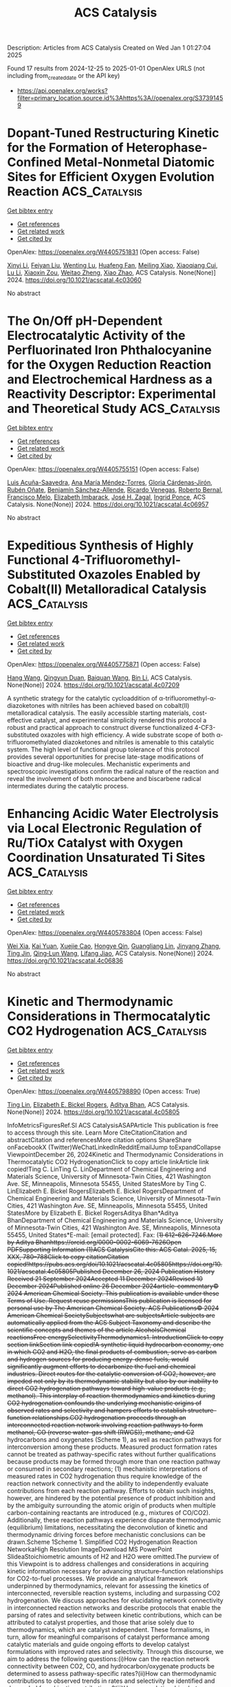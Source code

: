 #+TITLE: ACS Catalysis
Description: Articles from ACS Catalysis
Created on Wed Jan  1 01:27:04 2025

Found 17 results from 2024-12-25 to 2025-01-01
OpenAlex URLS (not including from_created_date or the API key)
- [[https://api.openalex.org/works?filter=primary_location.source.id%3Ahttps%3A//openalex.org/S37391459]]

* Dopant-Tuned Restructuring Kinetic for the Formation of Heterophase-Confined Metal-Nonmetal Diatomic Sites for Efficient Oxygen Evolution Reaction  :ACS_Catalysis:
:PROPERTIES:
:UUID: https://openalex.org/W4405751831
:TOPICS: Electrocatalysts for Energy Conversion, Catalytic Processes in Materials Science, Fuel Cells and Related Materials
:PUBLICATION_DATE: 2024-12-24
:END:    
    
[[elisp:(doi-add-bibtex-entry "https://doi.org/10.1021/acscatal.4c03060")][Get bibtex entry]] 

- [[elisp:(progn (xref--push-markers (current-buffer) (point)) (oa--referenced-works "https://openalex.org/W4405751831"))][Get references]]
- [[elisp:(progn (xref--push-markers (current-buffer) (point)) (oa--related-works "https://openalex.org/W4405751831"))][Get related work]]
- [[elisp:(progn (xref--push-markers (current-buffer) (point)) (oa--cited-by-works "https://openalex.org/W4405751831"))][Get cited by]]

OpenAlex: https://openalex.org/W4405751831 (Open access: False)
    
[[https://openalex.org/A5100370260][Xinyi Li]], [[https://openalex.org/A5101964950][Feiyan Liu]], [[https://openalex.org/A5110689502][Wenting Lu]], [[https://openalex.org/A5017534802][Huafeng Fan]], [[https://openalex.org/A5073215457][Meiling Xiao]], [[https://openalex.org/A5086736710][Xiaoqiang Cui]], [[https://openalex.org/A5100606021][Lu Li]], [[https://openalex.org/A5046104594][Xiaoxin Zou]], [[https://openalex.org/A5108050913][Weitao Zheng]], [[https://openalex.org/A5058184619][Xiao Zhao]], ACS Catalysis. None(None)] 2024. https://doi.org/10.1021/acscatal.4c03060 
     
No abstract    

    

* The On/Off pH-Dependent Electrocatalytic Activity of the Perfluorinated Iron Phthalocyanine for the Oxygen Reduction Reaction and Electrochemical Hardness as a Reactivity Descriptor: Experimental and Theoretical Study  :ACS_Catalysis:
:PROPERTIES:
:UUID: https://openalex.org/W4405755151
:TOPICS: Electrochemical Analysis and Applications, Electrocatalysts for Energy Conversion, Fuel Cells and Related Materials
:PUBLICATION_DATE: 2024-12-24
:END:    
    
[[elisp:(doi-add-bibtex-entry "https://doi.org/10.1021/acscatal.4c06957")][Get bibtex entry]] 

- [[elisp:(progn (xref--push-markers (current-buffer) (point)) (oa--referenced-works "https://openalex.org/W4405755151"))][Get references]]
- [[elisp:(progn (xref--push-markers (current-buffer) (point)) (oa--related-works "https://openalex.org/W4405755151"))][Get related work]]
- [[elisp:(progn (xref--push-markers (current-buffer) (point)) (oa--cited-by-works "https://openalex.org/W4405755151"))][Get cited by]]

OpenAlex: https://openalex.org/W4405755151 (Open access: False)
    
[[https://openalex.org/A5115632326][Luis Acuña-Saavedra]], [[https://openalex.org/A5013122167][Ana María Méndez‐Torres]], [[https://openalex.org/A5007798531][Gloria Cárdenas‐Jirón]], [[https://openalex.org/A5054608379][Rubén Oñate]], [[https://openalex.org/A5115632327][Benjamín Sánchez-Allende]], [[https://openalex.org/A5083628069][Ricardo Venegas]], [[https://openalex.org/A5086506639][Roberto Bernal]], [[https://openalex.org/A5079391179][Francisco Melo]], [[https://openalex.org/A5055888489][Elizabeth Imbarack]], [[https://openalex.org/A5043992472][José H. Zagal]], [[https://openalex.org/A5010033297][Ingrid Ponce]], ACS Catalysis. None(None)] 2024. https://doi.org/10.1021/acscatal.4c06957 
     
No abstract    

    

* Expeditious Synthesis of Highly Functional 4-Trifluoromethyl-Substituted Oxazoles Enabled by Cobalt(II) Metalloradical Catalysis  :ACS_Catalysis:
:PROPERTIES:
:UUID: https://openalex.org/W4405775871
:TOPICS: Fluorine in Organic Chemistry, Cyclopropane Reaction Mechanisms, Catalytic C–H Functionalization Methods
:PUBLICATION_DATE: 2024-12-25
:END:    
    
[[elisp:(doi-add-bibtex-entry "https://doi.org/10.1021/acscatal.4c07209")][Get bibtex entry]] 

- [[elisp:(progn (xref--push-markers (current-buffer) (point)) (oa--referenced-works "https://openalex.org/W4405775871"))][Get references]]
- [[elisp:(progn (xref--push-markers (current-buffer) (point)) (oa--related-works "https://openalex.org/W4405775871"))][Get related work]]
- [[elisp:(progn (xref--push-markers (current-buffer) (point)) (oa--cited-by-works "https://openalex.org/W4405775871"))][Get cited by]]

OpenAlex: https://openalex.org/W4405775871 (Open access: False)
    
[[https://openalex.org/A5115695424][Hang Wang]], [[https://openalex.org/A5018335704][Qingyun Duan]], [[https://openalex.org/A5089813280][Baiquan Wang]], [[https://openalex.org/A5100365280][Bin Li]], ACS Catalysis. None(None)] 2024. https://doi.org/10.1021/acscatal.4c07209 
     
A synthetic strategy for the catalytic cycloaddition of α-trifluoromethyl-α-diazoketones with nitriles has been achieved based on cobalt(II) metalloradical catalysis. The easily accessible starting materials, cost-effective catalyst, and experimental simplicity rendered this protocol a robust and practical approach to construct diverse functionalized 4-CF3-substituted oxazoles with high efficiency. A wide substrate scope of both α-trifluoromethylated diazoketones and nitriles is amenable to this catalytic system. The high level of functional group tolerance of this protocol provides several opportunities for precise late-stage modifications of bioactive and drug-like molecules. Mechanistic experiments and spectroscopic investigations confirm the radical nature of the reaction and reveal the involvement of both monocarbene and biscarbene radical intermediates during the catalytic process.    

    

* Enhancing Acidic Water Electrolysis via Local Electronic Regulation of Ru/TiOx Catalyst with Oxygen Coordination Unsaturated Ti Sites  :ACS_Catalysis:
:PROPERTIES:
:UUID: https://openalex.org/W4405783804
:TOPICS: Electrocatalysts for Energy Conversion, Advanced battery technologies research, Fuel Cells and Related Materials
:PUBLICATION_DATE: 2024-12-25
:END:    
    
[[elisp:(doi-add-bibtex-entry "https://doi.org/10.1021/acscatal.4c06836")][Get bibtex entry]] 

- [[elisp:(progn (xref--push-markers (current-buffer) (point)) (oa--referenced-works "https://openalex.org/W4405783804"))][Get references]]
- [[elisp:(progn (xref--push-markers (current-buffer) (point)) (oa--related-works "https://openalex.org/W4405783804"))][Get related work]]
- [[elisp:(progn (xref--push-markers (current-buffer) (point)) (oa--cited-by-works "https://openalex.org/W4405783804"))][Get cited by]]

OpenAlex: https://openalex.org/W4405783804 (Open access: False)
    
[[https://openalex.org/A5053858441][Wei Xia]], [[https://openalex.org/A5088890150][Kai Yuan]], [[https://openalex.org/A5071631246][Xuejie Cao]], [[https://openalex.org/A5039881332][Hongye Qin]], [[https://openalex.org/A5005782269][Guangliang Lin]], [[https://openalex.org/A5100648796][Jinyang Zhang]], [[https://openalex.org/A5100661546][Ting Jin]], [[https://openalex.org/A5037415051][Qing‐Lun Wang]], [[https://openalex.org/A5014197896][Lifang Jiao]], ACS Catalysis. None(None)] 2024. https://doi.org/10.1021/acscatal.4c06836 
     
No abstract    

    

* Kinetic and Thermodynamic Considerations in Thermocatalytic CO2 Hydrogenation  :ACS_Catalysis:
:PROPERTIES:
:UUID: https://openalex.org/W4405798890
:TOPICS: Catalysts for Methane Reforming, Catalysis and Oxidation Reactions, Carbon Dioxide Capture Technologies
:PUBLICATION_DATE: 2024-12-26
:END:    
    
[[elisp:(doi-add-bibtex-entry "https://doi.org/10.1021/acscatal.4c05805")][Get bibtex entry]] 

- [[elisp:(progn (xref--push-markers (current-buffer) (point)) (oa--referenced-works "https://openalex.org/W4405798890"))][Get references]]
- [[elisp:(progn (xref--push-markers (current-buffer) (point)) (oa--related-works "https://openalex.org/W4405798890"))][Get related work]]
- [[elisp:(progn (xref--push-markers (current-buffer) (point)) (oa--cited-by-works "https://openalex.org/W4405798890"))][Get cited by]]

OpenAlex: https://openalex.org/W4405798890 (Open access: True)
    
[[https://openalex.org/A5100702160][Ting Lin]], [[https://openalex.org/A5109766648][Elizabeth E. Bickel Rogers]], [[https://openalex.org/A5019481513][Aditya Bhan]], ACS Catalysis. None(None)] 2024. https://doi.org/10.1021/acscatal.4c05805 
     
InfoMetricsFiguresRef.SI ACS CatalysisASAPArticle This publication is free to access through this site. Learn More CiteCitationCitation and abstractCitation and referencesMore citation options ShareShare onFacebookX (Twitter)WeChatLinkedInRedditEmailJump toExpandCollapse ViewpointDecember 26, 2024Kinetic and Thermodynamic Considerations in Thermocatalytic CO2 HydrogenationClick to copy article linkArticle link copied!Ting C. LinTing C. LinDepartment of Chemical Engineering and Materials Science, University of Minnesota-Twin Cities, 421 Washington Ave. SE, Minneapolis, Minnesota 55455, United StatesMore by Ting C. LinElizabeth E. Bickel RogersElizabeth E. Bickel RogersDepartment of Chemical Engineering and Materials Science, University of Minnesota-Twin Cities, 421 Washington Ave. SE, Minneapolis, Minnesota 55455, United StatesMore by Elizabeth E. Bickel RogersAditya Bhan*Aditya BhanDepartment of Chemical Engineering and Materials Science, University of Minnesota-Twin Cities, 421 Washington Ave. SE, Minneapolis, Minnesota 55455, United States*E-mail: [email protected]. Fax: (+1) 612-626-7246.More by Aditya Bhanhttps://orcid.org/0000-0002-6069-7626Open PDFSupporting Information (1)ACS CatalysisCite this: ACS Catal. 2025, 15, XXX, 780–788Click to copy citationCitation copied!https://pubs.acs.org/doi/10.1021/acscatal.4c05805https://doi.org/10.1021/acscatal.4c05805Published December 26, 2024 Publication History Received 21 September 2024Accepted 11 December 2024Revised 10 December 2024Published online 26 December 2024article-commentary© 2024 American Chemical Society. This publication is available under these Terms of Use. Request reuse permissionsThis publication is licensed for personal use by The American Chemical Society. ACS Publications© 2024 American Chemical SocietySubjectswhat are subjectsArticle subjects are automatically applied from the ACS Subject Taxonomy and describe the scientific concepts and themes of the article.AlcoholsChemical reactionsFree energySelectivityThermodynamics1. IntroductionClick to copy section linkSection link copied!A synthetic liquid hydrocarbon economy, one in which CO2 and H2O, the final products of combustion, serve as carbon and hydrogen sources for producing energy-dense fuels, would significantly augment efforts to decarbonize the fuel and chemical industries. Direct routes for the catalytic conversion of CO2, however, are impeded not only by its thermodynamic stability but also by our inability to direct CO2 hydrogenation pathways toward high-value products (e.g., methanol). This interplay of reaction thermodynamics and kinetics during CO2 hydrogenation confounds the underlying mechanistic origins of observed rates and selectivity and hampers efforts to establish structure–function relationships.CO2 hydrogenation proceeds through an interconnected reaction network involving reaction pathways to form methanol, CO (reverse water–gas shift (RWGS)), methane, and C2+ hydrocarbons and oxygenates (Scheme 1), as well as reaction pathways for interconversion among these products. Measured product formation rates cannot be treated as pathway-specific rates without further qualifications because products may be formed through more than one reaction pathway or consumed in secondary reactions; (1) mechanistic interpretations of measured rates in CO2 hydrogenation thus require knowledge of the reaction network connectivity and the ability to independently evaluate contributions from each reaction pathway. Efforts to obtain such insights, however, are hindered by the potential presence of product inhibition and by the ambiguity surrounding the atomic origin of products when multiple carbon-containing reactants are introduced (e.g., mixtures of CO/CO2). Additionally, these reaction pathways experience disparate thermodynamic (equilibrium) limitations, necessitating the deconvolution of kinetic and thermodynamic driving forces before mechanistic conclusions can be drawn.Scheme 1Scheme 1. Simplified CO2 Hydrogenation Reaction NetworkaHigh Resolution ImageDownload MS PowerPoint SlideaStoichiometric amounts of H2 and H2O were omitted.The purview of this Viewpoint is to address challenges and considerations in acquiring kinetic information necessary for advancing structure–function relationships for CO2-to-fuel processes. We provide an analytical framework underpinned by thermodynamics, relevant for assessing the kinetics of interconnected, reversible reaction systems, including and surpassing CO2 hydrogenation. We discuss approaches for elucidating network connectivity in interconnected reaction networks and describe protocols that enable the parsing of rates and selectivity between kinetic contributions, which can be attributed to catalyst properties, and those that arise solely due to thermodynamics, which are catalyst independent. These formalisms, in turn, allow for meaningful comparisons of catalyst performance among catalytic materials and guide ongoing efforts to develop catalyst formulations with improved rates and selectivity. Through this discourse, we aim to address the following questions:(i)How can the reaction network connectivity between CO2, CO, and hydrocarbon/oxygenate products be determined to assess pathway-specific rates?(ii)How can thermodynamic contributions to observed trends in rates and selectivity be identified and decoupled from kinetic contributions?(iii)How can relationships between and constraints imposed by thermodynamic driving forces be illustrated in energy diagrams?Together, the concepts described herein establish methods for interrogating the CO2 hydrogenation pathways without a priori knowledge of the reaction mechanism or the composition and chemical characteristics of the catalyst employed.2. Evaluating the Reaction Network of CO2 HydrogenationClick to copy section linkSection link copied!The underlying mechanistic origin of the observed rates and selectivity in CO2 hydrogenation is obscured by its network connectivity (Scheme 1). For example, in the absence of thermodynamic constraints, a lower rate of methanol formation during CO2 hydrogenation might reflect either slower kinetics for methanol synthesis from CO2, higher rates of methanol consumption via a secondary reaction, or some combination thereof. Similarly, apparent reaction orders for methanol synthesis measured during CO2 hydrogenation may reflect the kinetics of CO2 hydrogenation, secondary reactions of CO, or a convolution of both. Elucidation of catalyst characteristics thus requires distinguishing between such possibilities and quantifying pathway-specific rates within the CO2 hydrogenation network (i.e., rates for CO2 to methanol and CO to methanol). In this section, we outline three methods for determining the network connectivity in an interconnected reaction network and detail the limitations associated with each method in the context of CO2 hydrogenation.2.1. Ranks and Stability of ProductsA traditional approach to evaluate reaction network connectivity is delplot analysis, developed by Bhore, Klein, and Bischoff, (2) which provides information on product rank (i.e., primary, secondary, etc.) through a graphical assessment of the relationship between selectivity and conversion. In a first rank delplot, selectivity is plotted against conversion. Primary products are those for which the dependence of selectivity on conversion extrapolates to a finite, nonzero selectivity at zero conversion, while secondary and higher rank products have selectivities that extrapolate to zero at zero conversion. (2) To illustrate this method, we consider simulated values for a hypothetical system akin to CO2 hydrogenation, where a reactant (A) forms three products (B, C, D) and one side-product (E) through irreversible reactions (Scheme 1; Figure 1a). In case (i), C is formed only by secondary reactions of B and D (i.e., rA→C = 0) with no product inhibition present, and in case (ii), C is formed only as a primary product of A (i.e., rB→C = rD→C = 0) with E inhibiting the formation rates of B and D, analogous to the inhibition of methanol synthesis by water during CO2 hydrogenation. (3,4) The nonzero y-intercepts exhibited by primary products in the simulated first rank delplots (panels b and c of Figure 1 for cases (i) and (ii), respectively) correctly indicate B and D as the primary products in case (i) and B, C, and D as the primary products in case (ii). In general, an nth rank delplot can be constructed to identify products of rank n by plotting the selectivity of each species (Sm) divided by conversion (X) raised to the (n – 1)th power against conversion (eq 1), as shown by Bhore et al. (2)ym=SmXn−1(1)Here, Sm is given by rm(∑p = products rp)−1, where rm is the net formation rate of species m. For first order reactions and an nth rank delplot, products of rank n will exhibit a finite, nonzero y-intercept, products of lower ranks will exhibit y-intercepts that diverge, and products of higher ranks will exhibit y-intercepts of zero. Notably, when reactions are not first order, the y-intercept of a (n > 1)th rank product on a (n > 1)th rank delplot diverges when the reaction order is less than one and is zero when the reaction order is greater than one (Figures S1–S3; section S2). As a result, apparent reaction orders should also be considered when evaluating higher rank delplots; analyzing higher rank delplots without knowledge of apparent reaction orders can lead to erroneous conclusions about the reaction pathways involved in forming higher rank products.Figure 1Figure 1. (a) Hypothetical reaction networks where A converts to B, C, D, and E following two cases: (i) C is a secondary product with no product inhibition present, and (ii) all species are primary products with E inhibiting the formation rates of B and D. Here, CE denotes the concentration of species E. (b, c) Simulated first rank delplots and (d, e) yields as a function of contact time for the two cases. Inset in (c) shows the selectivity to product C over the 0–3% conversion region of the first rank plot for case (ii). (f) Simulated TOFs as a function of contact time for case (i). Values of rate and equilibrium constants were chosen for illustrative purposes and do not impact the general trends shown. Arbitrary units are abbreviated as a.u. Simulation details are provided in section S1 (Supporting Information (SI)).High Resolution ImageDownload MS PowerPoint SlideWhile delplot analysis is a practical method because it utilizes readily measurable parameters (i.e., selectivity, conversion), its efficacy is limited due to its reliance on the extrapolation of ym to zero conversion to determine the y-intercept. This limitation is particularly perilous for systems where reaction kinetics (e.g., product inhibition) result in a sharp increase in selectivity near zero conversion, as shown in Figure 1c. In this case, SC could appear to extrapolate to zero at zero conversion if insufficient data at low conversion (≲ 3%) were used, leading to the incorrect conclusion that C is a secondary product. More importantly, delplot analysis only provides information on product ranks based on the y-intercepts of delplots; mechanistic conclusions, in general, cannot be drawn from trends in selectivity with increasing conversion. This is shown through Figure 1b,c, where SB and SD decrease with increasing conversion for case (i) because B and D are consumed to form C, while SB and SD decrease with increasing conversion for case (ii) because of product inhibition by species E. Thus, without a priori information on the reaction kinetics, a decrease in Sm with increasing conversion could suggest that m is an unstable product, that the rate of synthesis of another product increases with reactant conversion, and/or that product inhibition disproportionately affects the formation rate of m. Delplot analysis must, therefore, be used in conjunction with other methods to formulate a complete picture of the reaction network, particularly for systems where product ranks cannot be unambiguously assigned due to complex dependencies of selectivity on conversion or where product inhibition is present.Evaluating product yields against contact time (Figure 1d,e), similar to the method described by John and Wojciechowski, (5) constitutes one such supplemental method. In these plots, slopes correspond to instantaneous turnover frequencies (TOFs); primary products thus exhibit positive TOFs (positive slopes) at zero conversion/contact time (e.g., B and D in Figure 1d,f), while higher rank products exhibit TOFs of zero at zero conversion/contact time (e.g., C in Figure 1d,f), congruent with delplot analysis. Product inhibition, product interconversion, or a combination thereof can then be identified by the changes in TOFs with increasing contact time. Specifically, product inhibition decreases the instantaneous TOF (a decrease in slope when yield is plotted as a function of contact time) (e.g., B vs C in Figure 1e), but the instantaneous TOF of a given product does not become negative (negative slope) unless it is consumed by a secondary reaction (e.g., B and D in Figure 1d,f). More intricate dependencies of rates on contact time may arise from a convolution of product inhibition and product interconversion. In such cases, evaluating the effects of cofeeding products in relevant concentrations on observed rates facilitates determining whether product interconversion and/or product inhibition influence a given product.2.2. Implications of Thermodynamic Constraints for Network ConnectivityReaction pathways proceed such that each constituent elementary step (i) abides by De Donder's inequality: (6,7)Airi=Ai(r+i−r−i)≥0orΔGiri=ΔGi(r+i−r−i)≤0(2)where Ai = −ΔGi is the affinity of reaction, ΔGi is the change in Gibbs free energy for elementary step i, and ri, r+i, and r–i are the net, forward, and reverse rates of elementary step i, respectively. Postulated reaction pathways can, therefore, be assessed for their adherence to De Donder's inequality and immediately excluded if they violate this thermodynamic constraint without the considerable experimental effort and potential ambiguity associated with the graphical methods described in the previous section.Evaluating a postulated reaction network against De Donder's inequality begins with recognizing the relationship between affinity and the reversibility (zi) or "approach to equilibrium" via De Donder's equality (eq 3):zi=r−ir+i=exp(−AikBT)=exp(ΔGikBT)=∏m=speciesamνm,iKi(3)Here, am is the activity of species m, and νm,i is the stoichiometric coefficient of species m in elementary step i. Equations 2 and 3 show that a step proceeding in the forward direction (r+i ≥ r–i, ri ≥ 0) must have a positive Ai, a negative ΔGi, and a reversibility value less than unity. This principle extends to overall reactions involving multiple elementary steps and to global reactions involving multiple overall reactions through the relationship between zi (for elementary steps) and the effective reversibility (Zeff; for overall reactions; eq 4):Zeff=∏i=1Nzi=R←R→(4)where R⃗ and R⃖ are the forward and reverse rates of the overall reaction, respectively. Notably, the effective reversibility differs from the more readily measurable overall reversibility (Zov) in that Zeff is independent of the choice of elementary step stoichiometric numbers (σi) associated with the overall reaction and is equal to Zov1/σ̅ (eq 5):Zeff=Zov1/σ¯=(∏m=speciesamνm,ovKov)1/σ¯ whereσ¯=∑iσiAi∑iAi(5)Zeff is equal to Zov only for reactions involving unity stoichiometric numbers (stoichiometrically regular). A more detailed discussion of this distinction is provided elsewhere. (7)De Donder's relations (eqs 2 and 3), together with eq 4, imply that the effective reversibility for an overall reaction must be lower than that for the formation of intermediate species in a sequential reaction pathway proceeding in the forward direction since the overall reaction involves additional elementary steps converting intermediates to the final product and zi for every elementary step must be less than one. We illustrate this principle with a hypothetical single-path reaction sequence from A to E (Scheme 2). Here, the effective reversibility for the overall reaction of A to E (Zeff,A→E) must necessarily be lower than the effective reversibility of A to C (i.e., Zeff,A→E < Zeff,A→C; Scheme 2) as zC→D and zD→E are both subunity. In the context of CO2 hydrogenation, a proposed reaction pathway in which methanol is formed by sequential RWGS and CO hydrogenation can be eliminated as a possible reaction pathway if the effective reversibility for CO2 to methanol exceeds the effective reversibility from CO2 to CO, (3) thereby indicating distinct reaction pathways to form methanol and CO from CO2. Evaluating the thermodynamic feasibility of hypothetical reaction pathways against De Donder's inequality thus provides a straightforward method for excluding potential pathways of product interconversion, supplementing deductions of reaction network connectivity acquired via the graphical methods described in the previous section. We note that while violation of De Donder's inequality indicates the pathway is thermodynamically forbidden, adherence to De Donder's inequality does not mean that the reaction necessarily occurs through the proposed pathway but rather that the reaction may occur through the proposed pathway without violating thermodynamics. Furthermore, zi varies with the extent of reaction as the system approaches equilibrium (section 4.2), necessitating the evaluation of thermodynamic constraints across all conditions of interest.Scheme 2Scheme 2. A Hypothetical Single-Path Reaction Sequence Consisting of Consecutive Elementary Steps for the Conversion of A to Stable Products B, C, D, and EHigh Resolution ImageDownload MS PowerPoint Slide2.3. Tracing Reaction Pathways with IsotopesThe use of isotopically labeled species (e.g., 14CO2/12CO/H2 feed) is another approach to experimentally evaluate the reaction network connectivity. This method directly circumvents ambiguities arising from product interconversion, the presence of multiple reactants, and convolution of kinetic and thermodynamic driving forces (section 3), as measured isotopic exchange rates not only identify the atomic origins of observed products but also reflect pathway-specific forward and reverse rates, (1) which are inherently devoid of thermodynamic contributions. The use of isotopically labeled reactants to elucidate reaction pathways during COx hydrogenation is exemplified by the work of Chinchen et al., (8) where 14CO2/12CO/H2 mixtures were used to determine the source of methanol as CO2 during COx hydrogenation. Isotopic measurements for the assessment of directional forward and reverse rates, however, require experimental conditions that mitigate the scrambling of labeled and unlabeled reagents. Significant interconversion of 14CO2 and 12CO during COx hydrogenation with a 14CO2/12CO/H2 feed, for example, would obscure the sources of 14CH3OH and 12CH3OH products. Meaningful mechanistic and kinetic insights from isotopic experiments should therefore only be drawn from results obtained in the limit of infinite space velocity and low contact time to prevent isotopic scrambling.The approaches outlined in section 2 reveal key aspects of reaction network connectivity in terms of product rank, product stability, branching intermediate(s), and atomic origin of products that together provide insights into the relationship between observed rates and pathway-specific rates in catalytic CO2 hydrogenation. We refer the reader to the work of Miller et al. (9) for a supplementary example of applying the methodologies outlined above to facilitate mechanistic investigations of reactions proceeding through complex networks.3. Deconvoluting Kinetic and Thermodynamic Contributions to Rate and SelectivityClick to copy section linkSection link copied!Having discussed strategies for assessing reaction network connectivity to relate product formation rates to rates of specific reaction pathways, we now underscore the potential influences of thermodynamic constraints on observed rates and selectivity. We also outline mathematical protocols for deconvoluting thermodynamic and kinetic driving forces across different length-scales to extract kinetic information from measured rates.3.1. Assessment of Thermodynamic Driving ForcesCatalysts alter reaction rates and selectivity but cannot affect equilibrium constraints. In the case of CO2 hydrogenation, no catalyst formulation, even during sorption-enhanced methanol synthesis, can achieve methanol yields/pressures that result in greater-than-unity reversibility values (eq 6 where P0 is the pressure at standard state) unless methanol is produced from a species other than CO2 in the feed or consumed in net rather than formed. This constraint relates to the use of reversibility values to elucidate the network connectivity (section 2.2).Notably, eq 6 must also be upheld when water is cofed with reactants, in which case any effects of water on the methanol synthesis rate could be attributable to kinetics (e.g., product inhibition), (3) thermodynamics (equilibrium limitations), or both depending on the reaction conditions employed.Assessment of the kinetics of reversible reactions based on measurements near equilibrium without corrections will thus lead to conclusions corrupted by thermodynamics. This is most clearly demonstrated by the fact that the observed (net) rate (R) is equal to the forward rate (R⃗) at conditions away from equilibrium (Zeff ≈ 0) but is equal to 0 at equilibrium (Zeff = 1) (eq 7):R=R→−R←=R→(1−Zeff)=R→(1−Zov1/σ¯)(7)As selectivity reflects a ratio of net rates, selectivity also depends on the reversibility. This effect is particularly deleterious in systems such as CO2 hydrogenation, where reactions with drastically different equilibrium limitations are being compared (Scheme 1).We illustrate the potential convolution of kinetic and thermodynamic driving forces through simulated carbon selectivity for a hypothetical catalyst formulation on which methanol synthesis, RWGS, and ethanol synthesis proceed according to the same forward rate expression of R⃗ = kappPCO2PH2 but with different apparent rate constants (5, 0.1, and 0.001 a.u., respectively; Figure 2; see details in section S3, SI). The formation of CO via RWGS is endothermic and roughly entropically neutral at 503 K (ΔH0 = 39.8 kJ mol–1; ΔS0 = 38.7 J mol–1 K–1; P0 = 1 bar; 503 K; calculated based on values from ref (10)). In contrast, ethanol synthesis from CO2 is exothermic but entropically unfavorable (ΔH0 = −188 kJ mol–1; ΔS0 = −402 J mol–1 K–1; P0 = 1 bar; 503 K). The energetics associated with these two reactions result in equilibrium constants that differ by almost an order of magnitude at 503 K (0.0077 for RWGS and 0.034 for ethanol synthesis). Consequently, the equilibrium CO yield under these conditions will necessarily be lower than that of ethanol solely due to thermodynamic constraints. A catalyst formulation that exhibits faster RWGS rates than ethanol synthesis rates (i.e., higher selectivity to CO kinetically, as in the case shown in Figure 2) can consequently appear as a selective ethanol synthesis catalyst based on data measured at long contact time near equilibrium (i.e., higher selectivity to ethanol at equilibrium; Figure 2a,b). Analogously, the thermodynamics of methanol synthesis from CO2 (ΔH0 = −58.0 kJ mol–1; ΔS0 = −199 J mol–1 K–1; P0 = 1 bar; 503 K) result in an equilibrium constant that is orders of magnitude lower than those of RWGS and ethanol synthesis (4.0 × 10–5 for methanol synthesis, 0.0077 for RWGS, and 0.034 for ethanol synthesis). A catalyst formulation that is kinetically selective toward methanol, as in the case shown in Figure 2, can erroneously appear unselective toward methanol under equilibrium-limited conditions (Figure 2a,b). Because the equilibrium constant is dependent on temperature (eq 8; K|T=T* denotes the equilibrium constant for a reaction occurring at temperature T*) and the equilibrium composition is further dependent on pressure in the case of nonequimolar reactions (eq 9; φmeq denotes the equilibrium effluent mole fraction of species m), attempts to determine reaction orders and characterize catalyst behaviors based on rates and selectivity measured near equilibrium will also lead to temperature and pressure dependences corrupted by thermodynamic driving forces (Figure 2c).K|T=T*=exp(−ΔG0|T=T*kBT*)=exp(−ΔH0|T=T*kBT*+ΔS0|T=T*kB)(8)KCO2→CH3OH=P02PCH3OHeqPH2OeqPCO2eq(PH2eq)3=(P0Ptot)2φCH3OHeqφH2OeqφCO2eq(φH2eq)3(9)Evaluation of catalyst properties at disparate conversion and reversibility values therefore risks convolution not only from concentration gradients and product inhibition (section 2.1) but also from chemical equilibria. Accordingly, we next outline mathematical protocols for the independent assessment of kinetic driving forces for reversible reaction systems without an a priori mechanistic understanding of the catalytic system of interest.Figure 2Figure 2. Simulated (a) overall reversibility and (b) carbon selectivity as a function of contact time during CO2 hydrogenation to methanol, CO, and ethanol on a hypothetical catalyst kinetically selective toward methanol (30 bar; 503 K; 1 a.u. total inlet flow rate; H2:CO2 = 3). (c) Calculated equilibrium carbon selectivity (30 bar; H2:CO2 = 3) as a function of temperature, where the methanol selectivity is too low to be observed in the figure. The result at 503 K is highlighted and expectedly consistent with selectivity from (b) in the limit of infinite contact time. Simulation details are provided in section S3 (SI).High Resolution ImageDownload MS PowerPoint Slide3.2. Assessment of Kinetic Driving ForcesWhile the observed net rate of an overall reaction (R) can be influenced by thermodynamic limitations, its constitutive forward and reverse components (R⃗ and R⃖) are devoid of thermodynamic contributions and thus reflect intrinsic kinetic driving forces derived from catalyst characteristics (eq 7). The most direct method to ensure observed trends in R reflect the underlying kinetic behavior is thus to operate at conditions away from equilibrium, verifiable through effective reversibility values that are sufficiently far away from unity. We note that effective reversibilities as low as Zeff = 0.1, however, will already lead to net rates that are 90% of the forward rates (eq 7). Importantly, this condition on reversibility is not satisfied simply by operating at conversions that are sufficiently low such that bed-scale changes in reactant concentration can be approximated as differential; rather, it requires operating at a conversion that is low relative to the equilibrium conversion of the reactant, as previously alluded to by Zhao et al. (11) For example, for CO2 hydrogenation to methanol on a hypothetical catalyst where no product inhibition is present, a 3% conversion of CO2 to methanol at 10 bar total pressure and 523 K (H2:CO2 = 3) may qualify as "differential", yet the equilibrium conversion to methanol is 5.8% at these conditions. Thus, 3% CO2 conversion to methanol corresponds to Zov,CO2 → CH3OH = 0.25, and the observed methanol synthesis rate consequently only reflects 75% of the methanol synthesis forward rate (assuming Zeff ≈ Zov). This reversibility value will further increase with the co-occurrence of other reactions such as RWGS or methanation that increase water concentration, thereby further decreasing observed rates relative to forward rates.In cases where maintaining low conversion and reversibility values across all reaction conditions is impractical and/or infeasible, forward rates can be extracted from observed rates by rearranging eq 7 to yieldR→=R1−ZeffandR←=RZeff1−Zeff(10)For plug flow reactors (PFRs), however, effluent R and Zeff reflect disparate length-scales, with the former constituting an average over the catalyst bed and the latter corresponding only to the instantaneous and local composition in the effluent (Scheme 3). Equation 10 therefore cannot be applied as written to measurements from PFRs, and the discrepancy between length-scales represented in R and Zeff must first be resolved by (i) determining the instantaneous TOF by differentiating conversion with respect to contact time (differential model) or (ii) averaging reversibility over contact time (integral model) (Scheme 3). (7) Approach (i) can be especially advantageous in systems exhibiting significant product inhibition (e.g., H2O inhibition for methanol synthesis) (3) where variations in forward TOF with contact time are of interest, while approach (ii) may be applicable to systems where the variation in forward TOF with contact time is insignificant (e.g., methane dehydroaromatization on Mo/H-ZSM-5). (12) Regardless, both approaches require knowledge of how species concentrations change along the catalyst bed but do not require a full microkinetic model, provided that concentration measurements over a range of contact times are sufficiently dense for numerical differentiation, numerical integration, or approximation with a model function. Only from deconvoluted R⃗ and R⃖ values can intrinsic catalytic rates be evaluated and any underlying structure–function relations elucidated.Scheme 3Scheme 3. Differential Model and Integral Model for the Evaluation of Kinetic and Thermodynamic Contributions to Rates and Selectivity in Plug Flow ReactorsHigh Resolution ImageDownload MS PowerPoint Slide4. Visualizing Reaction Driving Forces through Energy DiagramsClick to copy section linkSection link copied!Computational chemistry consti    

    

* Mechanistic Insights into Potassium-Assistant Thermal-Catalytic Oxidation of Soot over Single-Crystalline SrTiO3 Nanotubes with Ordered Mesopores  :ACS_Catalysis:
:PROPERTIES:
:UUID: https://openalex.org/W4405813818
:TOPICS: Catalysis and Oxidation Reactions, Electronic and Structural Properties of Oxides, Catalytic Processes in Materials Science
:PUBLICATION_DATE: 2024-12-26
:END:    
    
[[elisp:(doi-add-bibtex-entry "https://doi.org/10.1021/acscatal.4c06289")][Get bibtex entry]] 

- [[elisp:(progn (xref--push-markers (current-buffer) (point)) (oa--referenced-works "https://openalex.org/W4405813818"))][Get references]]
- [[elisp:(progn (xref--push-markers (current-buffer) (point)) (oa--related-works "https://openalex.org/W4405813818"))][Get related work]]
- [[elisp:(progn (xref--push-markers (current-buffer) (point)) (oa--cited-by-works "https://openalex.org/W4405813818"))][Get cited by]]

OpenAlex: https://openalex.org/W4405813818 (Open access: False)
    
[[https://openalex.org/A5022108591][Fan Fang]], [[https://openalex.org/A5002464526][Fang Xu]], [[https://openalex.org/A5100774084][Xue Li]], [[https://openalex.org/A5100348790][Chong Chen]], [[https://openalex.org/A5087055122][Nengjie Feng]], [[https://openalex.org/A5072704368][Yijiao Jiang]], [[https://openalex.org/A5015226338][Jun Huang]], ACS Catalysis. None(None)] 2024. https://doi.org/10.1021/acscatal.4c06289 
     
No abstract    

    

* Comparative Study on the Effect of Ethylene Cofeeding in CO2 and CO Hydrogenation to Olefins over FeZnNa Catalyst  :ACS_Catalysis:
:PROPERTIES:
:UUID: https://openalex.org/W4405827567
:TOPICS: Catalysts for Methane Reforming, Catalytic Processes in Materials Science, Carbon dioxide utilization in catalysis
:PUBLICATION_DATE: 2024-12-27
:END:    
    
[[elisp:(doi-add-bibtex-entry "https://doi.org/10.1021/acscatal.4c06550")][Get bibtex entry]] 

- [[elisp:(progn (xref--push-markers (current-buffer) (point)) (oa--referenced-works "https://openalex.org/W4405827567"))][Get references]]
- [[elisp:(progn (xref--push-markers (current-buffer) (point)) (oa--related-works "https://openalex.org/W4405827567"))][Get related work]]
- [[elisp:(progn (xref--push-markers (current-buffer) (point)) (oa--cited-by-works "https://openalex.org/W4405827567"))][Get cited by]]

OpenAlex: https://openalex.org/W4405827567 (Open access: False)
    
[[https://openalex.org/A5027001331][K. Zhu]], [[https://openalex.org/A5047354529][Xingwu Liu]], [[https://openalex.org/A5101274904][Haoyi Tang]], [[https://openalex.org/A5013792762][Shuheng Tian]], [[https://openalex.org/A5029440749][Junzhong Xie]], [[https://openalex.org/A5108837411][Lingzhen Zeng]], [[https://openalex.org/A5064261052][Tianye Wang]], [[https://openalex.org/A5100325357][Hongwei Li]], [[https://openalex.org/A5031462315][Meng Wang]], [[https://openalex.org/A5055822249][Ding Ma]], ACS Catalysis. None(None)] 2024. https://doi.org/10.1021/acscatal.4c06550 
     
No abstract    

    

* Highly Enantioselective Construction of Oxazolidinone Rings via Enzymatic C(sp3)–H Amination  :ACS_Catalysis:
:PROPERTIES:
:UUID: https://openalex.org/W4405829817
:TOPICS: Synthesis and Catalytic Reactions, Catalytic C–H Functionalization Methods, Cyclopropane Reaction Mechanisms
:PUBLICATION_DATE: 2024-12-27
:END:    
    
[[elisp:(doi-add-bibtex-entry "https://doi.org/10.1021/acscatal.4c06066")][Get bibtex entry]] 

- [[elisp:(progn (xref--push-markers (current-buffer) (point)) (oa--referenced-works "https://openalex.org/W4405829817"))][Get references]]
- [[elisp:(progn (xref--push-markers (current-buffer) (point)) (oa--related-works "https://openalex.org/W4405829817"))][Get related work]]
- [[elisp:(progn (xref--push-markers (current-buffer) (point)) (oa--cited-by-works "https://openalex.org/W4405829817"))][Get cited by]]

OpenAlex: https://openalex.org/W4405829817 (Open access: False)
    
[[https://openalex.org/A5007358806][Jadab Majhi]], [[https://openalex.org/A5033670609][Satyajit Roy]], [[https://openalex.org/A5068443992][Anwita Chattopadhyay]], [[https://openalex.org/A5070780837][Rudi Fasan]], ACS Catalysis. None(None)] 2024. https://doi.org/10.1021/acscatal.4c06066 
     
No abstract    

    

* Cross-Coupling Reactions with Nickel, Visible Light, and tert-Butylamine as a Bifunctional Additive  :ACS_Catalysis:
:PROPERTIES:
:UUID: https://openalex.org/W4405831894
:TOPICS: Radical Photochemical Reactions, Sulfur-Based Synthesis Techniques, Catalytic C–H Functionalization Methods
:PUBLICATION_DATE: 2024-12-27
:END:    
    
[[elisp:(doi-add-bibtex-entry "https://doi.org/10.1021/acscatal.4c07185")][Get bibtex entry]] 

- [[elisp:(progn (xref--push-markers (current-buffer) (point)) (oa--referenced-works "https://openalex.org/W4405831894"))][Get references]]
- [[elisp:(progn (xref--push-markers (current-buffer) (point)) (oa--related-works "https://openalex.org/W4405831894"))][Get related work]]
- [[elisp:(progn (xref--push-markers (current-buffer) (point)) (oa--cited-by-works "https://openalex.org/W4405831894"))][Get cited by]]

OpenAlex: https://openalex.org/W4405831894 (Open access: True)
    
[[https://openalex.org/A5092160419][Jonas Düker]], [[https://openalex.org/A5115671617][Maximilian Philipp]], [[https://openalex.org/A5115671618][Thomas Lentner]], [[https://openalex.org/A5021805782][Jamie A. Cadge]], [[https://openalex.org/A5115671619][João E. A. Lavarda]], [[https://openalex.org/A5045155782][Ruth M. Gschwind]], [[https://openalex.org/A5005862481][Matthew S. Sigman]], [[https://openalex.org/A5055386575][Indrajit Ghosh]], [[https://openalex.org/A5067475475][Burkhard Koenig]], ACS Catalysis. None(None)] 2024. https://doi.org/10.1021/acscatal.4c07185 
     
Transition metal catalysis is crucial for the synthesis of complex molecules, with ligands and bases playing a pivotal role in optimizing cross-coupling reactions. Despite advancements in ligand design and base selection, achieving effective synergy between these components remains challenging. We present here a general approach to nickel-catalyzed photoredox reactions employing tert-butylamine as a cost-effective bifunctional additive, acting as the base and ligand. This method proves effective for C–O and C–N bond-forming reactions with a diverse array of nucleophiles, including phenols, aliphatic alcohols, anilines, sulfonamides, sulfoximines, and imines. Notably, the protocol demonstrates significant applicability in biomolecule derivatization and facilitates sequential one-pot functionalizations. Spectroscopic investigations revealed the robustness of the dynamic catalytic system, while elucidation of structure–reactivity relationships demonstrated how computed molecular properties of both the nucleophile and electrophile correlated to reaction performance, providing a foundation for effective reaction outcome prediction.    

    

* Advances and Challenges for Catalytic Recycling and Upgrading of Real-World Mixed Plastic Waste  :ACS_Catalysis:
:PROPERTIES:
:UUID: https://openalex.org/W4405843775
:TOPICS: Recycling and Waste Management Techniques, Microplastics and Plastic Pollution, Additive Manufacturing and 3D Printing Technologies
:PUBLICATION_DATE: 2024-12-27
:END:    
    
[[elisp:(doi-add-bibtex-entry "https://doi.org/10.1021/acscatal.4c06344")][Get bibtex entry]] 

- [[elisp:(progn (xref--push-markers (current-buffer) (point)) (oa--referenced-works "https://openalex.org/W4405843775"))][Get references]]
- [[elisp:(progn (xref--push-markers (current-buffer) (point)) (oa--related-works "https://openalex.org/W4405843775"))][Get related work]]
- [[elisp:(progn (xref--push-markers (current-buffer) (point)) (oa--cited-by-works "https://openalex.org/W4405843775"))][Get cited by]]

OpenAlex: https://openalex.org/W4405843775 (Open access: False)
    
[[https://openalex.org/A5011229071][Yawen Shi]], [[https://openalex.org/A5059620811][Xinyong Diao]], [[https://openalex.org/A5033986934][Na Ji]], [[https://openalex.org/A5102482212][Hu Ding]], [[https://openalex.org/A5017640332][Zongyang Ya]], [[https://openalex.org/A5085263496][Dong Xu]], [[https://openalex.org/A5100618502][Rui Wei]], [[https://openalex.org/A5005782389][Kejiang Cao]], [[https://openalex.org/A5045637364][Shengbo Zhang]], ACS Catalysis. None(None)] 2024. https://doi.org/10.1021/acscatal.4c06344 
     
No abstract    

    

* Modulating the Selectivity of CO2 Photoreduction by Regulating the Location of PtCu in a UiO-66@ZnIn2S4 Core–Shell Nanoreactor  :ACS_Catalysis:
:PROPERTIES:
:UUID: https://openalex.org/W4405853698
:TOPICS: Advanced Photocatalysis Techniques, Gas Sensing Nanomaterials and Sensors, Copper-based nanomaterials and applications
:PUBLICATION_DATE: 2024-12-27
:END:    
    
[[elisp:(doi-add-bibtex-entry "https://doi.org/10.1021/acscatal.4c05717")][Get bibtex entry]] 

- [[elisp:(progn (xref--push-markers (current-buffer) (point)) (oa--referenced-works "https://openalex.org/W4405853698"))][Get references]]
- [[elisp:(progn (xref--push-markers (current-buffer) (point)) (oa--related-works "https://openalex.org/W4405853698"))][Get related work]]
- [[elisp:(progn (xref--push-markers (current-buffer) (point)) (oa--cited-by-works "https://openalex.org/W4405853698"))][Get cited by]]

OpenAlex: https://openalex.org/W4405853698 (Open access: False)
    
[[https://openalex.org/A5084432276][Zengrong Li]], [[https://openalex.org/A5100396151][Peng Wang]], [[https://openalex.org/A5101430724][Chun-Xia Ren]], [[https://openalex.org/A5039487548][Linyi Wu]], [[https://openalex.org/A5103153947][Yue Yao]], [[https://openalex.org/A5037678225][Shuxian Zhong]], [[https://openalex.org/A5107980754][Hongjun Lin]], [[https://openalex.org/A5056196238][Leihong Zhao]], [[https://openalex.org/A5037410761][Yijing Gao]], [[https://openalex.org/A5011190440][Song Bai]], ACS Catalysis. None(None)] 2024. https://doi.org/10.1021/acscatal.4c05717 
     
No abstract    

    

* Constructing Ordered Oxophilic Tin Sites on Platinum to Achieve a High-Performance and Anti-CO Poisoning Hydrogen Oxidation Reaction under an Alkaline Electrolyte  :ACS_Catalysis:
:PROPERTIES:
:UUID: https://openalex.org/W4405867615
:TOPICS: Electrocatalysts for Energy Conversion, Catalytic Processes in Materials Science, Advanced battery technologies research
:PUBLICATION_DATE: 2024-12-28
:END:    
    
[[elisp:(doi-add-bibtex-entry "https://doi.org/10.1021/acscatal.4c06469")][Get bibtex entry]] 

- [[elisp:(progn (xref--push-markers (current-buffer) (point)) (oa--referenced-works "https://openalex.org/W4405867615"))][Get references]]
- [[elisp:(progn (xref--push-markers (current-buffer) (point)) (oa--related-works "https://openalex.org/W4405867615"))][Get related work]]
- [[elisp:(progn (xref--push-markers (current-buffer) (point)) (oa--cited-by-works "https://openalex.org/W4405867615"))][Get cited by]]

OpenAlex: https://openalex.org/W4405867615 (Open access: False)
    
[[https://openalex.org/A5104120338][Chaoyi Yang]], [[https://openalex.org/A5051536788][Guangqin Wang]], [[https://openalex.org/A5081310019][Jianchao Yue]], [[https://openalex.org/A5077311986][Zhifeng Dai]], [[https://openalex.org/A5062213729][Wei Luo]], ACS Catalysis. None(None)] 2024. https://doi.org/10.1021/acscatal.4c06469 
     
No abstract    

    

* Unlocking the Substrate Acceptance of Phenylalanine Amine Dehydrogenase Enables the Asymmetric Synthesis of Pharmaceutical N-Heterocyclic Primary Amines  :ACS_Catalysis:
:PROPERTIES:
:UUID: https://openalex.org/W4405883541
:TOPICS: Enzyme Catalysis and Immobilization, Biochemical and Molecular Research, Amino Acid Enzymes and Metabolism
:PUBLICATION_DATE: 2024-12-29
:END:    
    
[[elisp:(doi-add-bibtex-entry "https://doi.org/10.1021/acscatal.4c06478")][Get bibtex entry]] 

- [[elisp:(progn (xref--push-markers (current-buffer) (point)) (oa--referenced-works "https://openalex.org/W4405883541"))][Get references]]
- [[elisp:(progn (xref--push-markers (current-buffer) (point)) (oa--related-works "https://openalex.org/W4405883541"))][Get related work]]
- [[elisp:(progn (xref--push-markers (current-buffer) (point)) (oa--cited-by-works "https://openalex.org/W4405883541"))][Get cited by]]

OpenAlex: https://openalex.org/W4405883541 (Open access: False)
    
[[https://openalex.org/A5101525600][Tao Wu]], [[https://openalex.org/A5087324294][Yao Nie]], [[https://openalex.org/A5103159262][Jiaxing Xu]], [[https://openalex.org/A5062611477][Xiaoqing Mu]], ACS Catalysis. None(None)] 2024. https://doi.org/10.1021/acscatal.4c06478 
     
No abstract    

    

* Structural Insights into Novel Thiolases for Enhancing the Production of Tailored Biochemicals  :ACS_Catalysis:
:PROPERTIES:
:UUID: https://openalex.org/W4405892706
:TOPICS: Enzyme function and inhibition, Synthesis and Characterization of Heterocyclic Compounds, Biochemical and Molecular Research
:PUBLICATION_DATE: 2024-12-30
:END:    
    
[[elisp:(doi-add-bibtex-entry "https://doi.org/10.1021/acscatal.4c05635")][Get bibtex entry]] 

- [[elisp:(progn (xref--push-markers (current-buffer) (point)) (oa--referenced-works "https://openalex.org/W4405892706"))][Get references]]
- [[elisp:(progn (xref--push-markers (current-buffer) (point)) (oa--related-works "https://openalex.org/W4405892706"))][Get related work]]
- [[elisp:(progn (xref--push-markers (current-buffer) (point)) (oa--cited-by-works "https://openalex.org/W4405892706"))][Get cited by]]

OpenAlex: https://openalex.org/W4405892706 (Open access: False)
    
[[https://openalex.org/A5103944944][Jiyeon Hong]], [[https://openalex.org/A5016068844][Hyeoncheol Francis Son]], [[https://openalex.org/A5100417971][Soyoung Park]], [[https://openalex.org/A5000973344][Jiyoung Park]], [[https://openalex.org/A5048830775][Hogyun Seo]], [[https://openalex.org/A5065474597][Kwang‐Hyeon Liu]], [[https://openalex.org/A5100671815][Kyung‐Jin Kim]], ACS Catalysis. None(None)] 2024. https://doi.org/10.1021/acscatal.4c05635 
     
Thiolase is essential in the first step of synthesizing many value-added biochemicals. However, only a few feasible THLs have been reported, and a limited understanding of these enzymes has restricted their broader application in valuable production processes. In this study, biochemical and structural analysis identified the specific properties of THLs belonging to three groups for synthesizing medium- to long-chain fatty acids, polyketide, and dicarboxylic acid, represented by adipic acid. We further demonstrated that hydrolysis activity, considered a rate-limiting step in the biosynthetic process, can be alleviated through flux balance and site-directed mutagenesis. Notably, we discovered two THLs with strong biosynthetic abilities and low hydrolysis: PaTHL4, effective for medium- to long-chain fatty acids and polyketides, and PaTHL7, tailored for adipic acid production. This study provides valuable insights into tailored THLs for specific biochemical production.    

    

* Bioinformatics and Computationally Supported Redesign of Aspartase for β-Alanine Synthesis by Acrylic Acid Hydroamination  :ACS_Catalysis:
:PROPERTIES:
:UUID: https://openalex.org/W4405896055
:TOPICS: Enzyme Structure and Function, Biochemical and Molecular Research, Diet, Metabolism, and Disease
:PUBLICATION_DATE: 2024-12-30
:END:    
    
[[elisp:(doi-add-bibtex-entry "https://doi.org/10.1021/acscatal.4c05525")][Get bibtex entry]] 

- [[elisp:(progn (xref--push-markers (current-buffer) (point)) (oa--referenced-works "https://openalex.org/W4405896055"))][Get references]]
- [[elisp:(progn (xref--push-markers (current-buffer) (point)) (oa--related-works "https://openalex.org/W4405896055"))][Get related work]]
- [[elisp:(progn (xref--push-markers (current-buffer) (point)) (oa--cited-by-works "https://openalex.org/W4405896055"))][Get cited by]]

OpenAlex: https://openalex.org/W4405896055 (Open access: True)
    
[[https://openalex.org/A5008894842][Alejandro Gran‐Scheuch]], [[https://openalex.org/A5040139581][Hein J. Wijma]], [[https://openalex.org/A5032943526][Nikolas Capra]], [[https://openalex.org/A5009460713][Hugo L. van Beek]], [[https://openalex.org/A5084669242][Miloš Trajković]], [[https://openalex.org/A5068574859][Kai Baldenius]], [[https://openalex.org/A5059755170][Michael Breuer]], [[https://openalex.org/A5087468780][A.M.W.H. Thunnissen]], [[https://openalex.org/A5076930474][Dick B. Janssen]], ACS Catalysis. None(None)] 2024. https://doi.org/10.1021/acscatal.4c05525 
     
Aspartate ammonia lyases catalyze the reversible amination of fumarate to l-aspartate. Recent studies demonstrate that the thermostable enzyme from Bacillus sp. YM55–1 (AspB) can be engineered for the enantioselective production of substituted β-amino acids. This reaction would be attractive for the conversion of acrylic acid to β-alanine, which is an important building block for the preparation of bioactive compounds. Here we describe a bioinformatics and computational approach aimed at introducing the β-alanine synthesis activity. Three strategies were used: First, we redesigned the α-carboxylate binding pocket of AspB to introduce activity with the acrylic acid. Next, different template enzymes were identified by genome mining, equipped with a redesigned α-carboxylate pocket, and investigated for β-alanine synthesis, which yielded variants with better activity. Third, interactions of the SS-loop that covers the active site and harbors a catalytic serine were computationally redesigned using energy calculations to stabilize reactive conformations and thereby further increase the desired β-alanine synthesis activity. Different improved enzymes were obtained and the best variants showed kcat values with acrylic acid of at least 0.6–1.5 s–1 with KM values in the high mM range. Since the β-alanine production of wild-type enzyme was below the detection limit, this suggests that the kcat/Km was improved by at least 1000-fold. Crystal structures of the 6-fold mutant of redesigned AspB and the similarly engineered aspartase from Caenibacillus caldisaponilyticus revealed that their ligand-free structures have the SS-loop in a closed (reactive) conformation, which for wild-type AspB is only observed in the substrate-bound enzyme. AlphaFold-generated models suggest that other aspartase variants redesigned for acrylic acid hydroamination also prefer a 3D structure with the loop in a closed conformation. The combination of binding pocket redesign, genome mining, and enhanced active-site loop closure thus created effective β-alanine synthesizing variants of aspartase.    

    

* Monitoring Radical Intermediates in Photoactivated Palladium-Catalyzed Coupling of Aryl Halides to Arenes by an Aryl Radical Assay  :ACS_Catalysis:
:PROPERTIES:
:UUID: https://openalex.org/W4405908083
:TOPICS: Radical Photochemical Reactions, Catalytic C–H Functionalization Methods, Sulfur-Based Synthesis Techniques
:PUBLICATION_DATE: 2024-12-30
:END:    
    
[[elisp:(doi-add-bibtex-entry "https://doi.org/10.1021/acscatal.4c06913")][Get bibtex entry]] 

- [[elisp:(progn (xref--push-markers (current-buffer) (point)) (oa--referenced-works "https://openalex.org/W4405908083"))][Get references]]
- [[elisp:(progn (xref--push-markers (current-buffer) (point)) (oa--related-works "https://openalex.org/W4405908083"))][Get related work]]
- [[elisp:(progn (xref--push-markers (current-buffer) (point)) (oa--cited-by-works "https://openalex.org/W4405908083"))][Get cited by]]

OpenAlex: https://openalex.org/W4405908083 (Open access: True)
    
[[https://openalex.org/A5091956203][Seb Tyerman]], [[https://openalex.org/A5109804276][Donald Mackay]], [[https://openalex.org/A5010754912][Kenneth Clark]], [[https://openalex.org/A5041199149][Alan R. Kennedy]], [[https://openalex.org/A5090644105][Craig M. Robertson]], [[https://openalex.org/A5059225947][Laura Evans]], [[https://openalex.org/A5015996956][Robert M. Edkins]], [[https://openalex.org/A5038338444][John A. Murphy]], ACS Catalysis. None(None)] 2024. https://doi.org/10.1021/acscatal.4c06913 
     
No abstract    

    

* Nickel-Catalyzed Synthesis of Silaindanes via Sequential C–H Activating 1,5-Nickel Migration and C–Si Activating 1,4-Nickel Migration  :ACS_Catalysis:
:PROPERTIES:
:UUID: https://openalex.org/W4405908160
:TOPICS: Catalytic C–H Functionalization Methods, Catalytic Cross-Coupling Reactions, Organoboron and organosilicon chemistry
:PUBLICATION_DATE: 2024-12-30
:END:    
    
[[elisp:(doi-add-bibtex-entry "https://doi.org/10.1021/acscatal.4c06910")][Get bibtex entry]] 

- [[elisp:(progn (xref--push-markers (current-buffer) (point)) (oa--referenced-works "https://openalex.org/W4405908160"))][Get references]]
- [[elisp:(progn (xref--push-markers (current-buffer) (point)) (oa--related-works "https://openalex.org/W4405908160"))][Get related work]]
- [[elisp:(progn (xref--push-markers (current-buffer) (point)) (oa--cited-by-works "https://openalex.org/W4405908160"))][Get cited by]]

OpenAlex: https://openalex.org/W4405908160 (Open access: False)
    
[[https://openalex.org/A5100724475][Donghyeon Lee]], [[https://openalex.org/A5113249474][Ikuya Fujii]], [[https://openalex.org/A5015816816][Ryo Shintani]], ACS Catalysis. None(None)] 2024. https://doi.org/10.1021/acscatal.4c06910 
     
No abstract    

    
